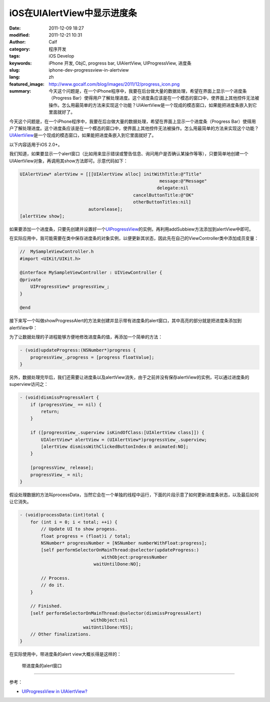 iOS在UIAlertView中显示进度条
############################
:date: 2011-12-09 18:27
:modified: 2011-12-21 10:31
:author: Calf
:category: 程序开发
:tags: iOS Develop
:keywords: iPhone 开发, ObjC, progress bar, UIAlertView, UIProgressView, 进度条
:slug: iphone-dev-progressview-in-alertview
:lang: zh
:featured_image: http://www.gocalf.com/blog/images/2011/12/progress_icon.png
:summary: 今天这个问题是，在一个iPhone程序中，我要在后台做大量的数据处理，希望在界面上显示一个进度条（Progress Bar）使得用户了解处理进度。这个进度条应该是在一个模态的窗口中，使界面上其他控件无法被操作。怎么用最简单的方法来实现这个功能？UIAlertView是一个现成的模态窗口，如果能把进度条嵌入到它里面就好了。

今天这个问题是，在一个iPhone程序中，我要在后台做大量的数据处理，希望在界面上显示一个进度条（Progress
Bar）使得用户了解处理进度。这个进度条应该是在一个模态的窗口中，使界面上其他控件无法被操作。怎么用最简单的方法来实现这个功能？\ `UIAlertView`_\ 是一个现成的模态窗口，如果能把进度条嵌入到它里面就好了。

.. more

以下内容适用于iOS 2.0+。

我们知道，如果要显示一个alert窗口（比如用来显示错误或警告信息、询问用户是否确认某操作等等），只要简单地创建一个UIAlertView对象，再调用其show方法即可。示意代码如下：

.. code-block:: objc

    UIAlertView* alertView = [[[UIAlertView alloc] initWithTitle:@"Title"
                                                         message:@"Message"
                                                        delegate:nil
                                               cancelButtonTitle:@"OK"
                                               otherButtonTitles:nil]
                              autorelease];
    [alertView show];

如果要添加一个进度条，只要先创建并设置好一个\ `UIProgressView`_\ 的实例，再利用addSubbiew方法添加到alertView中即可。

在实际应用中，我可能需要在类中保存进度条的对象实例，以便更新其状态，因此先在自己的ViewController类中添加成员变量：

.. code-block:: objc

    //  MySampleViewController.h
    #import <UIKit/UIKit.h>

    @interface MySampleViewController : UIViewController {
    @private
        UIProgressView* progressView_;
    }

    @end

接下来写一个叫做showProgressAlert的方法来创建并显示带有进度条的alert窗口，其中高亮的部分就是把进度条添加到alertView中：

.. code-block:: objc
    :hl_lines: 9 10 11

    - (void)showProgressAlert:(NSString*)title withMessage:(NSString*)message {
        UIAlertView* alertView = [[[UIAlertView alloc] initWithTitle:title
                                                             message:message
                                                            delegate:nil
                                                   cancelButtonTitle:nil
                                                   otherButtonTitles:nil]
                                  autorelease];

        progressView_ = [[UIProgressView alloc] initWithProgressViewStyle:UIProgressViewStyleBar];
        progressView_.frame = CGRectMake(30, 80, 225, 30);
        [alertView addSubview:progressView_];

        [alertView show];
    }

为了让数据处理的子进程能够方便地修改进度条的值，再添加一个简单的方法：

.. code-block:: objc

    - (void)updateProgress:(NSNumber*)progress {
        progressView_.progress = [progress floatValue];
    }

另外，数据处理完毕后，我们还需要让进度条以及alertView消失，由于之前并没有保存alertView的实例，可以通过进度条的superview访问之：

.. code-block:: objc

    - (void)dismissProgressAlert {
        if (progressView_ == nil) {
            return;
        }

        if ([progressView_.superview isKindOfClass:[UIAlertView class]]) {
            UIAlertView* alertView = (UIAlertView*)progressView_.superview;
            [alertView dismissWithClickedButtonIndex:0 animated:NO];
        }

        [progressView_ release];
        progressView_ = nil;
    }

假设处理数据的方法叫processData，当然它会在一个单独的线程中运行，下面的片段示意了如何更新进度条状态，以及最后如何让它消失。

.. code-block:: objc

    - (void)processData:(int)total {
        for (int i = 0; i < total; ++i) {
            // Update UI to show progess.
            float progress = (float)i / total;
            NSNumber* progressNumber = [NSNumber numberWithFloat:progress];
            [self performSelectorOnMainThread:@selector(updateProgress:)
                                   withObject:progressNumber
                                waitUntilDone:NO];

            // Process.
            // do it.
        }

        // Finished.
        [self performSelectorOnMainThread:@selector(dismissProgressAlert)
                               withObject:nil
                            waitUntilDone:YES];
        // Other finalizations.
    }

在实际使用中，带进度条的alert view大概长得是这样的：

.. figure:: {filename}/images/2011/12/progress_alert.png
    :alt: progress_alert

    带进度条的alert窗口

--------------

参考：

-  `UIProgressView in UIAlertView?`_

.. _UIAlertView: http://developer.apple.com/library/ios/#documentation/UIKit/Reference/UIAlertView_Class/UIAlertView/UIAlertView.html
.. _UIProgressView: http://developer.apple.com/library/ios/#documentation/UIKit/Reference/UIProgressView_Class/Reference/Reference.html
.. _UIProgressView in UIAlertView?: https://discussions.apple.com/thread/1737797

